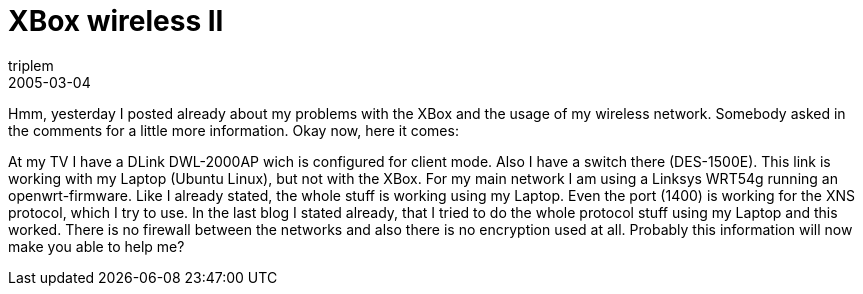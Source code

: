 = XBox wireless II
triplem
2005-03-04
:jbake-type: post
:jbake-status: published
:jbake-tags: Home Entertainment, XBox, WLan

Hmm, yesterday I posted already about my problems with the XBox and the usage of my wireless network. Somebody asked in the comments for a little more information. Okay now, here it comes: 

At my TV I have a DLink DWL-2000AP wich is configured for client mode. Also I have a switch there (DES-1500E). This link is working with my Laptop (Ubuntu Linux), but not with the XBox. For my main network I am using a Linksys WRT54g running an openwrt-firmware. Like I already stated, the whole stuff is working using my Laptop. Even the port (1400) is working for the XNS protocol, which I try to use. In the last blog I stated already, that I tried to do the whole protocol stuff using my Laptop and this worked. There is no firewall between the networks and also there is no encryption used at all. Probably this information will now make you able to help me?